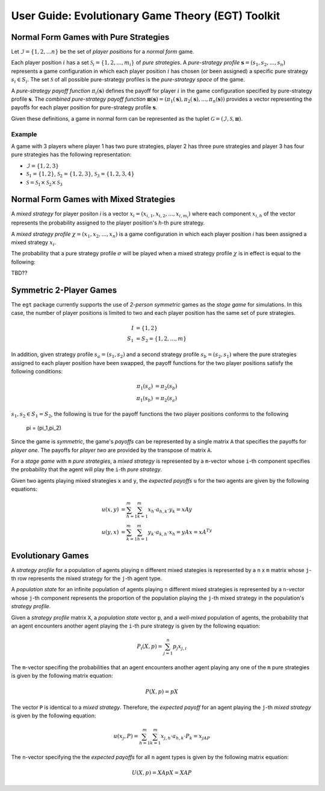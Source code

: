 .. title:: User guide : contents

.. _user_guide:

==================================================
User Guide: Evolutionary Game Theory (EGT) Toolkit
==================================================

--------------------------------------
Normal Form Games with Pure Strategies
--------------------------------------

Let :math:`\mathcal{I}=\{1,2,...n\}` be the set of `player positions` for a
`normal form` game.

Each player position :math:`\mathit{i}` has a set
:math:`\mathcal{S}_i=\{1,2,...,m_i\}` of `pure strategies`.  A `pure-strategy
profile` :math:`\boldsymbol{s}=(s_1,s_2,...,s_n)` represents a game
configuration in which each player position :math:`\mathit{i}` has chosen
(or been assigned) a specific pure strategy :math:`s_i \in S_i`.  The set
:math:`\mathcal{S}` of all possible pure-strategy profiles is the
`pure-strategy space` of the game.

A `pure-strategy payoff function` :math:`\pi_i(\boldsymbol{s})`
defines the payoff for player :math:`\mathit{i}` in the game configuration
specified by pure-strategy profile :math:`\boldsymbol{s}`.  The `combined
pure-strategy payoff function` :math:`\boldsymbol{\pi}(\boldsymbol{s})=
(\pi_1(\boldsymbol{s}),\pi_2(\boldsymbol{s}),...,\pi_n(\boldsymbol{s}))`
provides a vector representing the payoffs for each player position for
pure-strategy profile :math:`\boldsymbol{s}`.

Given these definitions, a game in normal form can be represented as the tuplet
:math:`\mathcal{G}=(\mathcal{I},\mathcal{S},\boldsymbol{\pi})`.

Example
-------
A game with 3 players where player 1 has two pure strategies, player 2 has
three pure strategies and player 3 has four pure strategies has the following
representation:

* :math:`\mathcal{I}=\{1,2,3\}`
* :math:`\mathcal{S}_1=\{1,2\}`, :math:`\mathcal{S}_2=\{1,2,3\}`,
  :math:`\mathcal{S}_3=\{1,2,3,4\}`
* :math:`\mathcal{S}=\mathcal{S}_1\times\mathcal{S}_2\times\mathcal{S}_3`

---------------------------------------
Normal Form Games with Mixed Strategies
---------------------------------------

A `mixed strategy` for player positon `i` is a vector
:math:`x_i=(x_{i,1},x_{i,2},...,x_{i,m_i})` where each component
:math:`x_{i,h}` of the vector represents the probability assigned to the
player position's `h`-th pure strategy.

A `mixed strategy profile` :math:`\chi=(x_1,x_2,...,x_n)` is a game configuration
in which each player position `i` has been assigned a mixed strategy
:math:`x_i`.

The probability that a pure strategy profile :math:`\sigma` will be played when a
mixed strategy profile :math:`\chi` is in effect is equal to the following:

TBD??

------------------------
Symmetric 2-Player Games
------------------------

The ``egt`` package currently supports the use of `2-person symmetric` games
as the `stage game` for simulations.  In this case, the number of player
positions is limited to two and each player position has the same set of pure
strategies.

.. math::

   I &= \{1,2\} \\
   S_1 &= S_2 = \{1,2,...,m\}

In addition, given strategy profile :math:`s_a=(s_1,s_2)` and a second strategy
profile :math:`s_b=(s_2,s_1)` where the pure strategies assigned to each player
position have been swapped, the payoff functions for the two player positions
satisfy the following conditions:

.. math::

   \pi_1(s_a) &= \pi_2(s_b) \\
   \pi_1(s_b) &= \pi_2(s_a)

:math:`s_1,s_2 \in S_1=S_2`, the following is true for the payoff functions the two
player positions conforms to the following
   \pi = (\pi_1,\pi_2)



Since the game is `symmetric`, the game's `payoffs` can be represented by a
single matrix ``A`` that specifies the payoffs for `player one`.  The payoffs
for `player two` are provided by the transpose of matrix ``A``.

For a `stage game` with ``m`` `pure strategies`, a `mixed strategy` is
represented by a ``m``-vector whose ``i``-th component specifies the
probability that the agent will play the ``i``-th `pure strategy`.

Given two agents playing mixed strategies ``x`` and ``y``, the `expected payoffs`
``u`` for the two agents are given by the following equations:

.. math::

   u(x,y) &= \sum_{h=1}^{m}\sum_{k=1}^{m}x_{h}\cdot a_{h,k}\cdot y_{k} = xAy \\
   u(y,x) &= \sum_{k=1}^{m}\sum_{h=1}^{m}y_{k}\cdot a_{k,h}\cdot x_{h} = yAx = xA^Ty

------------------
Evolutionary Games
------------------

A `strategy profile` for a population of agents playing ``n`` different mixed
stategies is represented by a ``n`` x ``m`` matrix whose ``j``-th row
represents the mixed strategy for the ``j``-th agent type.

A `population state` for an infinite population of agents playing ``n``
different mixed strategies is represented by a ``n``-vector whose ``j``-th
component represents the proportion of the population playing the ``j``-th
mixed strategy in the population's `strategy profile`.

Given a `strategy profile` matrix ``X``, a `population state` vector ``p``,
and a `well-mixed` population of agents, the probability that an agent
encounters another agent playing the ``i``-th pure strategy is given by the
following equation:

.. math::

   P_i(X,p) = \sum_{j=1}^{n}p_{j}x_{j,i}

The ``m``-vector specifing the probabilities that an agent encounters another
agent playing any one of the ``m`` pure strategies is given by the following
matrix equation:

.. math::

   P(X,p) = pX

The vector ``P`` is identical to a `mixed strategy`.  Therefore, the `expected
payoff` for an agent playing the ``j``-th `mixed strategy` is given by the 
following equation:

.. math::

    u(x_j,P) = \sum_{h=1}^{m}\sum_{k=1}^{m}x_{j,h}\cdot a_{h,k}\cdot P_{k} = x_jAP

The ``n``-vector specifying the the `expected payoffs` for all ``n`` agent
types is given by the following matrix equation:

.. math::

   U(X,p) = XApX = XAP
